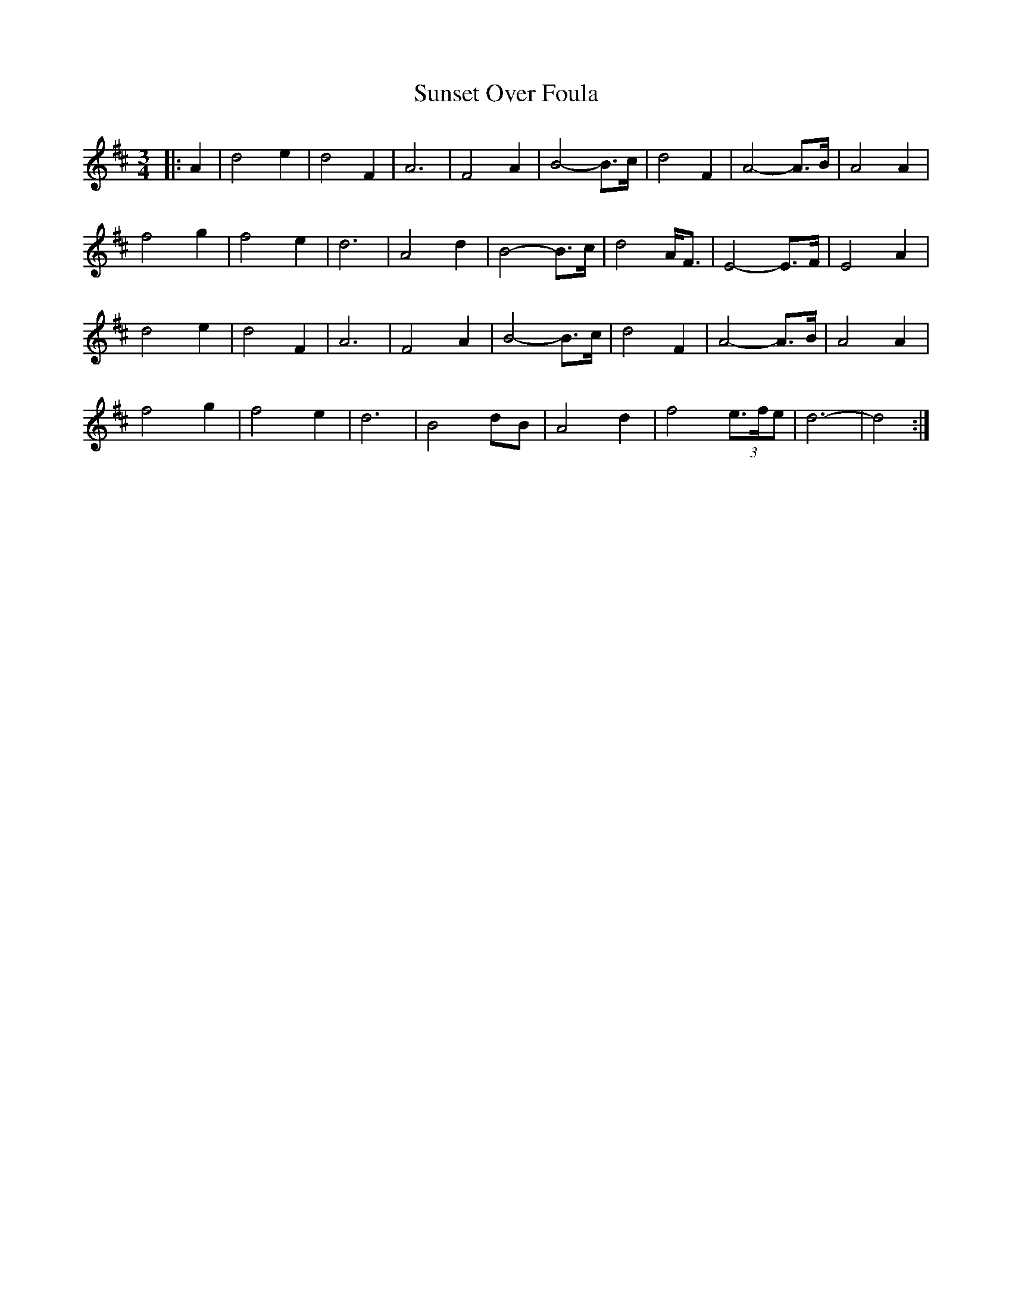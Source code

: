 X: 38893
T: Sunset Over Foula
R: waltz
M: 3/4
K: Dmajor
|:A2|d4 e2|d4 F2|A6|F4 A2|B4- B>c|d4 F2|A4- A>B|A4 A2|
f4 g2|f4 e2|d6|A4 d2|B4- B>c|d4 A<F|E4- E>F|E4 A2|
d4 e2|d4 F2|A6|F4 A2|B4- B>c|d4 F2|A4- A>B|A4 A2|
f4 g2|f4 e2|d6|B4 dB|A4 d2|f4 (3e>fe|d6-|d4:|

